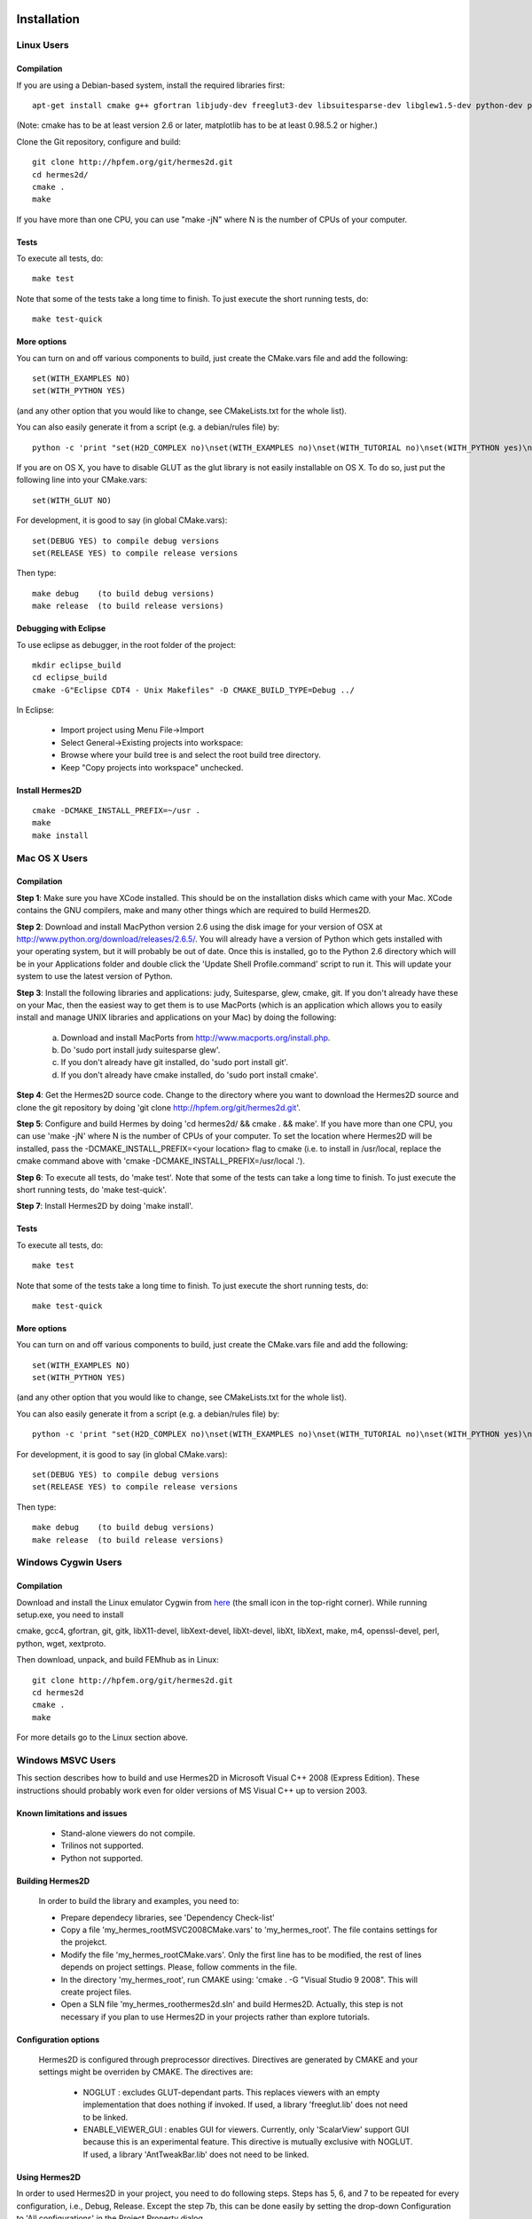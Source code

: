 ============
Installation
============

Linux Users
-----------

Compilation
~~~~~~~~~~~

If you are using a Debian-based system, install the required libraries first:

:: 

    apt-get install cmake g++ gfortran libjudy-dev freeglut3-dev libsuitesparse-dev libglew1.5-dev python-dev python-numpy python-scipy cython python-matplotlib

(Note: cmake has to be at least version 2.6 or later, matplotlib has to be at
least 0.98.5.2 or higher.)

Clone the Git repository, configure and build:

::
  
    git clone http://hpfem.org/git/hermes2d.git
    cd hermes2d/
    cmake .
    make

If you have more than one CPU, you can use "make -jN" where N is
the number of CPUs of your computer.

Tests
~~~~~

To execute all tests, do:

::

    make test

Note that some of the tests take a long time to finish. To just execute the
short running tests, do:

::

    make test-quick

More options
~~~~~~~~~~~~

You can turn on and off various components to build, just create the CMake.vars
file and add the following:

::

    set(WITH_EXAMPLES NO)
    set(WITH_PYTHON YES)

(and any other option that you would like to change, see CMakeLists.txt for the
whole list).

You can also easily generate it from a script (e.g. a debian/rules file) by:

::

    python -c 'print "set(H2D_COMPLEX no)\nset(WITH_EXAMPLES no)\nset(WITH_TUTORIAL no)\nset(WITH_PYTHON yes)\nset(WITH_GLUT no)\nset(WITH_UTIL no)"' > CMake.vars

If you are on OS X, you have to disable GLUT as the glut library is not easily
installable on OS X. To do so, just put the following line into your
CMake.vars:

::

    set(WITH_GLUT NO)


For development, it is good to say (in global CMake.vars):

::

    set(DEBUG YES) to compile debug versions
    set(RELEASE YES) to compile release versions

Then type:

::
 
    make debug    (to build debug versions)
    make release  (to build release versions)

Debugging with Eclipse
~~~~~~~~~~~~~~~~~~~~~~

To use eclipse as debugger, in the root folder of the project:

::

    mkdir eclipse_build
    cd eclipse_build
    cmake -G"Eclipse CDT4 - Unix Makefiles" -D CMAKE_BUILD_TYPE=Debug ../

In Eclipse:

    - Import project using Menu File->Import
    - Select General->Existing projects into workspace:
    - Browse where your build tree is and select the root build tree directory. 
    - Keep "Copy projects into workspace" unchecked.


Install Hermes2D
~~~~~~~~~~~~~~~~

::

    cmake -DCMAKE_INSTALL_PREFIX=~/usr .
    make
    make install

Mac OS X Users
--------------

Compilation
~~~~~~~~~~~

**Step 1**: Make sure you have XCode installed. This should be on the installation 
disks which came with your Mac. XCode contains the GNU compilers, make 
and many other things which are required to build Hermes2D.

**Step 2**: Download and install MacPython version 2.6 using the disk image for 
your version of OSX at http://www.python.org/download/releases/2.6.5/. 
You will already have a version of Python which gets installed with 
your operating system, but it will probably be out of date. Once this 
is installed, go to the Python 2.6 directory which will be in your 
Applications folder and double click the 'Update Shell 
Profile.command' script to run it. This will update your system to use 
the latest version of Python.

**Step 3**: Install the following libraries and applications: judy, Suitesparse, 
glew, cmake, git. If you don't already have these on your Mac, then 
the easiest way to get them is to use MacPorts (which is an 
application which allows you to easily install and manage UNIX 
libraries and applications on your Mac) by doing the following:

  (a) Download and install MacPorts from 
      http://www.macports.org/install.php.
  (b) Do 'sudo port install judy suitesparse glew'.
  (c) If you don't already have git installed, do 
      'sudo port install git'.
  (d) If you don't already have cmake installed, do 
      'sudo port install cmake'.

**Step 4**: Get the Hermes2D source code. Change to the directory where you want 
to download the Hermes2D source and clone the git repository by doing 
'git clone http://hpfem.org/git/hermes2d.git'.

**Step 5**: Configure and build Hermes by doing 'cd hermes2d/ && cmake . 
&& make'.
If you have more than one CPU, you can use 'make -jN' where N is the 
number of CPUs of your computer. To set the location where Hermes2D 
will be installed, pass the -DCMAKE_INSTALL_PREFIX=<your location> 
flag to cmake (i.e. to install in /usr/local, replace the cmake 
command above with 'cmake -DCMAKE_INSTALL_PREFIX=/usr/local .').

**Step 6**: To execute all tests, do 'make test'. Note that some of the tests can 
take a long time to finish. To just execute the short running tests, 
do 'make test-quick'.

**Step 7**: Install Hermes2D by doing 'make install'.

Tests
~~~~~

To execute all tests, do:

::
 
    make test

Note that some of the tests take a long time to finish. To just execute the
short running tests, do:

::

    make test-quick


More options
~~~~~~~~~~~~

You can turn on and off various components to build, just create the CMake.vars
file and add the following:

::

    set(WITH_EXAMPLES NO)
    set(WITH_PYTHON YES)

(and any other option that you would like to change, see CMakeLists.txt for the
whole list).

You can also easily generate it from a script (e.g. a debian/rules file) by:

::

    python -c 'print "set(H2D_COMPLEX no)\nset(WITH_EXAMPLES no)\nset(WITH_TUTORIAL no)\nset(WITH_PYTHON yes)\nset(WITH_GLUT no)\nset(WITH_UTIL no)"' > CMake.vars


For development, it is good to say (in global CMake.vars):

::

    set(DEBUG YES) to compile debug versions
    set(RELEASE YES) to compile release versions

Then type:

::

    make debug    (to build debug versions)
    make release  (to build release versions)

Windows Cygwin Users
--------------------

Compilation
~~~~~~~~~~~

Download and install the Linux emulator Cygwin from `here <http://www.cygwin.com/>`_ (the small icon in the top-right corner). While running setup.exe, you need to install 

cmake, gcc4, gfortran, git, gitk, libX11-devel, libXext-devel, libXt-devel, libXt, libXext, make, m4, openssl-devel, perl, 
python, wget, xextproto.

Then download, unpack, and build FEMhub as in Linux:

::

    git clone http://hpfem.org/git/hermes2d.git
    cd hermes2d
    cmake .
    make

For more details go to the Linux section above.

Windows MSVC Users
------------------

This section describes how to build and use Hermes2D in Microsoft Visual C++ 2008 (Express Edition). 
These instructions should probably work even for older versions of MS Visual C++ up to version 2003.

Known limitations and issues
~~~~~~~~~~~~~~~~~~~~~~~~~~~~

 - Stand-alone viewers do not compile.
 - Trilinos not supported.
 - Python not supported.

Building Hermes2D
~~~~~~~~~~~~~~~~~

 In order to build the library and examples, you need to:

 - Prepare dependecy libraries, see 'Dependency Check-list'
 - Copy a file 'my_hermes_root\MSVC2008\CMake.vars' to 'my_hermes_root'. The file contains settings for the projekct.
 - Modify the file 'my_hermes_root\CMake.vars'. Only the first line has to be modified, the rest of lines depends on project settings. Please, follow comments in the file.
 - In the directory 'my_hermes_root', run CMAKE using: 'cmake . -G "Visual Studio 9 2008". This will create project files.
 - Open a SLN file 'my_hermes_root\hermes2d.sln' and build Hermes2D. Actually, this step is not necessary if you plan to use Hermes2D in your projects rather than explore tutorials.

Configuration options
~~~~~~~~~~~~~~~~~~~~~

 Hermes2D is configured through preprocessor directives. Directives are generated by CMAKE and your settings might be overriden by CMAKE. The directives are:

  - NOGLUT : excludes GLUT-dependant parts. This replaces viewers with an empty implementation that does nothing if invoked. If used, a library 'freeglut.lib' does not need to be linked. 

  - ENABLE_VIEWER_GUI : enables GUI for viewers. Currently, only 'ScalarView' support GUI because this is an experimental feature. This directive is mutually exclusive with NOGLUT. If used, a library 'AntTweakBar.lib' does not need to be linked.

Using Hermes2D
~~~~~~~~~~~~~~
 
In order to used Hermes2D in your project, you need to do following steps. Steps has 5, 6, and 7 to be repeated for every configuration, i.e., Debug, Release. Except the step 7b, this can be done easily by setting the drop-down Configuration to 'All configurations' in the Project Property dialog.

  - Prepare Hermes2D to be buildable by MSVC, see 'Building Hermes2D'
  - Create your project in MSVC. Set the project to be empty Win32 console project.
  - Add either 'my_hermes2d_root\src\hermes2d-real.vcproj' or 'my_hermes2d_root\src\hermes2d-cplx.vcproj' project to your solution (<right click on solution>\Add\Existing Project...)
  - Set that your project depends on hermes2d-* project (<right click on your project>\Project Dependences...)
  - Add directories 'my_hermes2d_directory\src' and 'dependencies\include' to additional include directories (<right click on your project>\Properties\Configuration Properties\C/C++\Additional Include Directories)
  - Add directories 'dependencies\lib' to additional library directories (<right click on your project>\Properties\Configuration Properties\Linker\Additional Library Directories)
  - Deny warnings that are not indicating anything dangerous:
    - Avoid warnings about STL in DLL by denying a warning 4251 (<right click on your project>\Properties\Configuration Properties\C/C++\Advanced\Disable Specific Warnings, enter 4251)
    - Avoid warnings about standard functions that are not safe (<right click on your project>\Properties\Configuration Properties\C/C++\Preprocessor\Preprocessor Definitions, add _CRT_SECURE_NO_WARNINGS)
 
Dependency check-list
~~~~~~~~~~~~~~~~~~~~~

This list works for 32-bit version of Hermes2D. If you intend to cross-compile 64-bit version, you have to cross-compile all libraries. Asthe first step, create a  directory structure
	
  - in order to create the structure, execute 'prepare_dep_dir.bat'. Be sure to include a directory 'dependecies\bin' into 'PATH' environment variable.
  - all Hermes2D project files assumes that dependency libraries are available in a fixed directory structure. The root of this structure has to have the same parent as does Hermes2D director, i.e., if 'C:\my_work\hermes2d\' is a root of the Hermes2D directory, then 'C:\my_work\dependecies\' is a root of the dependency directory. Subdirectories are:    
    > dependencies\include: Header files (*.h) of dependency libraries.
    > dependencies\lib: Library files (*.lib) of dependency libraries.   
    > dependencies\bin: Binary modules (*.dll) of dependency libraries. Be sure to include a directory 'dependecies\bin' into 'PATH' environment variable.
	
  - JUDY
    - download judy (http://sourceforge.net/projects/judy/) and upack it 
    - open a command promt with MSVC variables set up: either use a command prompt in MSVC start menu or start a command prompt and execute VCVARS.BAT from the MSVC directory
    - switch to a directory containing JUDY sources, e.g., 'my_judy_root/src'
    - compile JUDY with 'build.bat': this creates Judy.dll and Judy.lib
    - copy 'Judy.dll', 'Judy.h', and 'Judy.lib' to 'bin', 'include', and 'lib' dependecy directories respectively

  - PTHREAD
    - download pthread binaries version 2.8.0 (ftp://sourceware.org/pub/pthreads-win32/)
    - copy 'lib\pthreadVCE2.dll', 'include\*.h' and 'lib\pthreadVCE2.lib' to 'bin', 'include', and 'lib' dependecy directories respectively.

  - UMFPACK
    - download UMFPACK source file package (http://www.cise.ufl.edu/research/sparse/umfpack/current/)
    - unpack source file into a directory that has the same parent as a directory where you unpacked UFconfig
    - copy the file 'my_hermes2d_root\UMFPACK.nmake' to the 'my_umfpack_root/Lib' directory
    - run MSVC command prompt similar as in the case of Judy and switch to 'my_umfpack_root\Lib'
    - compile UMFPACK using 'nmake -f UMFPACK.nmake'. Linking might take some time, please, be patient.
    - copy 'libumfpack.dll', all include files, and 'libumfpack.lib' to 'bin', 'include', and 'lib' dependecy directories, respectively.

    - UFConfig:

      - download UFconfig source file package (http://www.cise.ufl.edu/research/sparse/UFconfig/)
      - unpack it
      - copy UFconfig.h to 'include' dependecy directory
    - AMD:

      - download AMD source file package (http://www.cise.ufl.edu/research/sparse/amd/)
      - unpack source file into a directory that has the same parent as a directory where you unpacked UFconfig
      - copy the file 'my_hermes2d_root\MSVC2008\AMD.nmake' to a directory 'my_amd_directory\Lib'
      - run MSVC command prompt similar as in the case of Judy and switch to 'my_amd_directory\Lib'
      - compile AMD using 'nmake -f AMD.nmake'
      - copy 'amd.h', 'amd_internal.h', and 'libamd.lib' to 'include', and 'lib' dependecy directories respectively

  - CMAKE

    - download CMAKE (http://www.cmake.org/cmake/resources/software.html) version 2.6.X at minimum
    - install CMAKE such that it is accessible from every location

  - OpenGL support (optional)
    - if a directive NOGLUT is used, this step and all its substeps can be skipped

    - FREEGLUT 
      - download freeglut 2.6.0 (http://freeglut.sourceforge.net/) and unpack it
        - open a DSW or DSP file in MSVC, MSVC will convert file into a newer format, i.e., SLN or VCPROJ
        - compile either Debug or Release version. Debug version is recommended in a case of debugging.
        - copy 'freeglut.dll', 'freeglut.h', and 'freeglut.lib' to 'bin', 'include', and 'lib' dependency directories, respectively/
  
  - GLEW
    - download glew 1.5.2 (http://glew.sourceforge.net/) and unpack it
      - open a DSW file 'my_glew_root/builds/vc6' and let MSVC to convert it 
      - switch to 'Release' version
      - build a project 'glew_shared': this will create DLL file
      - copy 'my_glew_root/bin/glew32.dll', 'my_glew_root/include/GL/*.h', and 'my_glew_root/bin/glew32.lib' to 'bin', 'include/GL', and 'lib' dependency directories respectively
 	
  - AntTweakBar (optional)
    - if a directive ENABLE_VIEWER_GUI is *not* used, this step can be skipped
      - download a modified version 1.1.3 of AntTweakView (http://hpfem.org/hermes2d/)
      - unpack it
      - open SLN file in MSVC and compile it
      - copy 'AntTweakBar.dll', 'AntTweakBar.h', and 'AntTweakBar.lib' to 'bin', 'include', and 'lib' dependency directories respectively
	
  - ExodusII (optional)
    - if a directive WITH_EXODUSII is *not* used, this step including all sub-steps can be skipped.
	
    - Zlib
      - download sources of version 1.2.3 (http://www.zlib.net/) and unpack them
	- open 'my_zlib_root/projects/visualc6/zlib.dsw' (Visual C++ 6 Solution File) in MSVC and let MSVC to convert it
	- switch a configuration to 'Release DLL'
	- build project 'zlib': this will create DLL/LIB files in 'my_zlib_root/projects/visual6/Win32_DLL_Release'
	- copy 'zlib1.dll', 'zlib.h', and 'zlib1.lib' to 'bin', 'include', and 'lib' dependency directories respectively
 
    - HDF5
      - download sources of version 1.8 (ftp://ftp.hdfgroup.org/HDF5/current/src/) and unpack them
	- since SLIB is not used, comment out a line '#define H5_HAVE_FILTER_SZIP 1' in the header file 'my_hdf5_root/windows/src/H5pubconf.h'
	- copy the file 'my_hdf5_root/windows/src/H5pubconf.h' to the directory 'my_hdf5_root/src/'
	- run MSVC Command Prompt and switch to a directory 'my_hdf5_root/windows/proj'
	- set variable HDF5_EXT_ZLIB to 'my_dependencies\lib\zlib1.lib', e.g.,
	  set HDF5_EXT_ZLIB="C:\fem\dependencies\lib\zlib1.lib"
	- if SLIB is used, set variable HDF5_EXT_SLIB similarly, .e.g,
	  set HDF5_EXT_SLIB="C:\fem\dependencies\lib\slib.lib"
	- open SLN file in MSVC executing 'VCExpress.exe all/all.sln' in the command prompt and let MSVC to convert files
	- switch a configuration to 'Release'
	- build project 'hdf5_hldll': this will create DLL/LIB files in 'my_hdf5_root/proj/hdf5_hldll/Release/' and 'my_hdf5_root/proj/hdf5dll/Release/'
	- copy 'hdf5dll.dll' and 'hdf5dll.lib' to 'bin' and 'lib' dependency directories respectively
	- copy 'hdf5_hldll.dll' and 'hdf5_hldll.lib' to 'bin' and 'lib' dependency directories respectively
 
    - NetCDF
      - download sources of version 4.0.1 (http://www.unidata.ucar.edu/downloads/netcdf/netcdf-4_0_1/index.jsp) and unpack them
      - open a SLN file 'my_netcfd_root/win32/NET/netcdf.sln'
      - switch to 'Release' version
      - in properties of the project 'netcdf'
        > add paths 'my_hdf5_root/src/' and 'my_hdf5_root/hl/src' to 'C/C++ \ Additional Include Directories'
        > add a path 'dependencies/lib/' to 'Linker \ Additional Library Directories'
      - build project 'netcdf': this will create DLL/LIB files in 'my_netcdf_root/win32/NET/Release'
      - copy 'netcdf.dll' and 'netcdf.lib' to 'bin' and 'lib' dependency directories respectively
      - copy 'my_netcdf_root/libsrc4/netcdf.h' to 'include' dependency directory

    - ExodusII
      - download sources (http://sourceforge.net/projects/exodusii/) and unpack 'exodusii'
      - add a line 'set(NETCDF_INCLUDE_DIR "my_netcdf_root/libsrc4")' to the file 'my_exodusii_root/CMakeLists.txt' just after the line 'PROJECT(Exodusii)', .e.g.,
      - set(NETCDF_INCLUDE_DIR "C:/fem/dependencies/src/netcdf-4.0.1/libsrc4") # Be sure to use a slash '/' instead of a backslash '\'
      - generate MSVC project files using CMAKE, i.e., in command prompt run
        cmake . -G "Visual Studio 9 2008"
      - open a SLN file 'my_exodusii_root/ExodusII.sln' in MSVC
      - switch to 'Release' version
      - build a project 'exoIIv2c': this will create a LIB file in 'my_exodusii_root/cbind/Release'
      - copy 'exoIIv2c.lib' to 'lib' dependency directory structure
      - copy 'my_exodusii_root/cbind/include/exodusII.h' and 'my_netcdf_root/libsrc4/exodusII_ext.h' to 'include' dependency directory
	

====================================
How to Survive an Encounter with Git
====================================

The following is an embarrassingly trivial git primer
whose objective is to show you how to create and send 
your first patch without losing much time and good humor. 
We begin with cloning the Hermes2D git repository and 
continue through setting 
up the .gitconfig file, creating a new branch, committing 
changes, and generating patches. A good reference for 
further reading is given at the end. 

Clone the Hermes2D Git Repository
---------------------------------

To clone the repository, type

::

    git clone http://hpfem.org/git/hermes2d.git

This will create a new directory hermes2d/ with a copy 
of the entire Hermes2D git repository. Before doing anything 
else, you may want to build Hermes2D to make sure that 
everything works:

::

    cd hermes2d/
    cmake .
    make

The list of prerequisites and installation instructions 
for various platforms can be found 
`here <http://hpfem.org/hermes2d/doc/src/intro-2.html>`_.

Create the .gitconfig File
--------------------------

The .gitconfig file can be used to define your identity
for git as well as useful abbreviations. In hermes2d/
type 

::

    cd .. 

Then adjust and save the following as "~/.gitconfig":

::

    [user]
	    name = Pavel Solin
	    email = solin.pavel@gmail.com

    [core]
	    editor = vim

    [color]
	    ui = true
    [color "branch"]
	    current = yellow reverse
	    local = yellow
	    remote = green
    [color "diff"]
	    meta = yellow bold
	    frag = magenta bold
	    old = red bold
	    new = green bold
	    whitespace = red reverse
    [color "status"]
	    added = yellow
	    changed = green
	    untracked = cyan
    [core]
	    whitespace=fix,-indent-with-non-tab,trailing-space,cr-at-eol

    [alias]
	    st = status
	    ci = commit
	    br = branch
	    co = checkout
	    df = diff
	    lg = log -p

Create a Local Branch
---------------------

Type 

::

    cd hermes2d/ 

You can get an overview of existing branches by typing 

::

    git branch 

This will show you something like this:

  .. image:: img/terminal-git.png
   :align: center
   :width: 600
   :alt: Terminal screenshot

If this is your first time, then you will see
just the master branch with the star next to it,
which tells you that there are no other branches.

If you want to make any changes to the source files, then 
it is a good idea to always create a new branch for it. 
This is done by typing

::

    git co -b test-1

where test-1 is the name of your new local branch. Now you 
can do any changes you like and you do not have to be afraid
of damaging your master branch. HOWEVER, you always must 
commit your changes as described below. 
Unless you commit your changes, git does not 
know that they belong to your local branch. Then you are not 
able to switch branches, and YOU ARE IN TROUBLE!

Make and Commit Your Changes
----------------------------

The best way to get your first patch in 
is to look into the source files in the 
directory src/, find any function that 
is missing a comment, and fix this. 
Say that this file was src/file.cpp.
After adding the comment there, type:

::

    git add src/file.cpp
    git commit

The latter command will invoke a basic text editor 
where you will be asked to enter a one-line comment
describing your changes. If you decide to skip this 
and commit with an empty line, your commit will not 
be accepted. 

Create and Send a Patch
-----------------------

You are almost there! Just type 

::

    git format-patch -1

and a new text file starting with three zeros will be 
created. This is a "patch". The parameter '-1' in there
means that you want only the last commit included in 
the patch. If you typed '-2', git would include the last 
two commits, etc. 

Last, send an email with the patch to the mailing 
list hermes2d@googlegroups.com, begin the subject 
line with saying "[PATCH] ...", and attach the 
text file with the patch to your email. Someone
will be with you shortly!

Change to Master and Update the Repository
------------------------------------------

Before changing to a different branch, type 

::

    git st

This stands for 'git status'. You will see 
something like this:

  .. image:: img/terminal-git-2.png
   :align: center
   :width: 600
   :alt: Terminal screenshot

The green font tells you that git has the latest 
version of the file. All modified files in red 
need to be added using "git add". It is a good
idea to go through the untracked files too, in case
that you wish to add some of them as well. 
Related to the sample screenshot above, after 
typing 

::

    git add src/intro-2.rst
    git st

you will see

  .. image:: img/terminal-git-3.png
   :align: center
   :width: 600
   :alt: Terminal screenshot

Now you can proceed with "git commit" as described above. 
After the commit, you can switch to the master branch:

::

    git co master

This brings you to the point where you can 
return to the beginning of this short
tutorial, and start working on a new change.

To update your master to the latest state of
the repository, just type:

::

    git remote add http://hpfem.org/git/hermes2d.git

This tells git where to download the git repository from
(needs to be done just the first time). Then type

::

    git pull origin master

Special Note on Sphinx Docs
-------------------------

The Sphinx documentation you are just reading is also 
part of the Hermes2D git repository and can be developed
in the same way as source files of Hermes2D. This very 
file can be found in doc/src/intro-2.rst. After making 
any changes to Sphinx docs, type 

::

    make html

in the doc/ directory. This will launch 
a build process that will take a few seconds. 
After it finishes, type

::

    firefox _build/html

This will open a new tab in your Firefox where you will
see something like 

  .. image:: img/firefox.png
   :align: center
   :width: 600
   :alt: Firefox screenshot

Click on the link "index.html" and you should see
the local form of your Sphinx docs that include your 
changes. 

Further Reading and Video
-------------------------

Git is very powerful and we covered just a tiny part of 
it. After the above works for you, please
read more about git in `Pro Git <http://progit.org/book/>`_.

Also watch this `YouTube video <http://www.youtube.com/watch?v=OFkgSjRnay4>`_
by Scott Chacon.

GitHub
------

You should also learn how to upload
your local branch to `GitHub <http://github.com/>`_
instead of sending a patch, since this makes the
work with your changes easier. 

Good luck and let us know if you think 
that this document could be improved!


 







